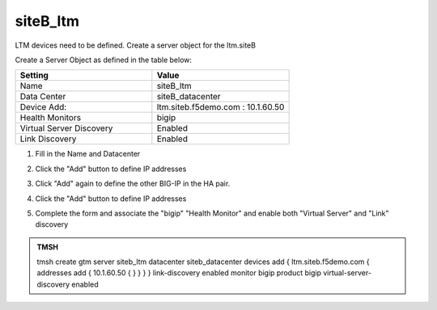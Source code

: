 siteB_ltm
###############################################

LTM devices need to be defined. Create a server object for the ltm.siteB

.. image:: /_static/class1/server_create_gtm1-gtm2-site1-hapair.png

Create a Server Object as defined in the table below:

.. csv-table::
   :header: "Setting", "Value"
   :widths: 15, 15

   "Name", "siteB_ltm"
   "Data Center", "siteB_datacenter"
   "Device Add:", "ltm.siteb.f5demo.com : 10.1.60.50"
   "Health Monitors", "bigip"
   "Virtual Server Discovery", "Enabled"
   "Link Discovery", "Enabled"

#. Fill in the Name and Datacenter

   .. image:: /_static/class1/site2_click-addserver.png

#. Click the "Add" button to define IP addresses

   .. image:: /_static/class1/site2_ha_pair_bigip1_add.png

#. Click "Add" again to define the other BIG-IP in the HA pair.

   .. image:: /_static/class1/site2_click-addserver_again.png

#. Click the "Add" button to define IP addresses

   .. image:: /_static/class1/site2_ha_pair_bigip2_add.png

#. Complete the form and associate the "bigip" "Health Monitor" and enable both "Virtual Server" and "Link" discovery

   .. image:: /_static/class1/site2-HA_pair_create.png

.. #. Make sure to enable both "Virtual Server" and "Link" discovery

..   .. image:: /_static/class1/VS_and_link_auto_discovery.png

.. https://gtm1.site1.example.com/tmui/Control/jspmap/tmui/globallb/server/create.jsp

.. admonition:: TMSH

   tmsh create gtm server siteb_ltm datacenter siteb_datacenter devices add { ltm.siteb.f5demo.com { addresses add { 10.1.60.50 { } } } } link-discovery enabled monitor bigip product bigip virtual-server-discovery enabled
